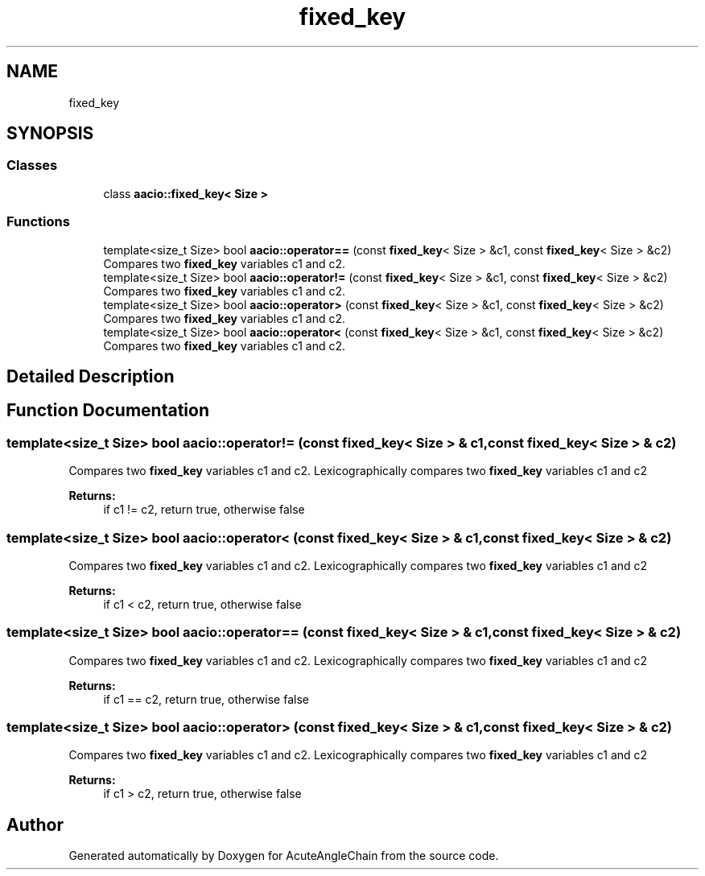 .TH "fixed_key" 3 "Sun Jun 3 2018" "AcuteAngleChain" \" -*- nroff -*-
.ad l
.nh
.SH NAME
fixed_key
.SH SYNOPSIS
.br
.PP
.SS "Classes"

.in +1c
.ti -1c
.RI "class \fBaacio::fixed_key< Size >\fP"
.br
.in -1c
.SS "Functions"

.in +1c
.ti -1c
.RI "template<size_t Size> bool \fBaacio::operator==\fP (const \fBfixed_key\fP< Size > &c1, const \fBfixed_key\fP< Size > &c2)"
.br
.RI "Compares two \fBfixed_key\fP variables c1 and c2\&. "
.ti -1c
.RI "template<size_t Size> bool \fBaacio::operator!=\fP (const \fBfixed_key\fP< Size > &c1, const \fBfixed_key\fP< Size > &c2)"
.br
.RI "Compares two \fBfixed_key\fP variables c1 and c2\&. "
.ti -1c
.RI "template<size_t Size> bool \fBaacio::operator>\fP (const \fBfixed_key\fP< Size > &c1, const \fBfixed_key\fP< Size > &c2)"
.br
.RI "Compares two \fBfixed_key\fP variables c1 and c2\&. "
.ti -1c
.RI "template<size_t Size> bool \fBaacio::operator<\fP (const \fBfixed_key\fP< Size > &c1, const \fBfixed_key\fP< Size > &c2)"
.br
.RI "Compares two \fBfixed_key\fP variables c1 and c2\&. "
.in -1c
.SH "Detailed Description"
.PP 

.SH "Function Documentation"
.PP 
.SS "template<size_t Size> bool aacio::operator!= (const \fBfixed_key\fP< Size > & c1, const \fBfixed_key\fP< Size > & c2)"

.PP
Compares two \fBfixed_key\fP variables c1 and c2\&. Lexicographically compares two \fBfixed_key\fP variables c1 and c2 
.PP
\fBReturns:\fP
.RS 4
if c1 != c2, return true, otherwise false 
.RE
.PP

.SS "template<size_t Size> bool aacio::operator< (const \fBfixed_key\fP< Size > & c1, const \fBfixed_key\fP< Size > & c2)"

.PP
Compares two \fBfixed_key\fP variables c1 and c2\&. Lexicographically compares two \fBfixed_key\fP variables c1 and c2 
.PP
\fBReturns:\fP
.RS 4
if c1 < c2, return true, otherwise false 
.RE
.PP

.SS "template<size_t Size> bool aacio::operator== (const \fBfixed_key\fP< Size > & c1, const \fBfixed_key\fP< Size > & c2)"

.PP
Compares two \fBfixed_key\fP variables c1 and c2\&. Lexicographically compares two \fBfixed_key\fP variables c1 and c2 
.PP
\fBReturns:\fP
.RS 4
if c1 == c2, return true, otherwise false 
.RE
.PP

.SS "template<size_t Size> bool aacio::operator> (const \fBfixed_key\fP< Size > & c1, const \fBfixed_key\fP< Size > & c2)"

.PP
Compares two \fBfixed_key\fP variables c1 and c2\&. Lexicographically compares two \fBfixed_key\fP variables c1 and c2 
.PP
\fBReturns:\fP
.RS 4
if c1 > c2, return true, otherwise false 
.RE
.PP

.SH "Author"
.PP 
Generated automatically by Doxygen for AcuteAngleChain from the source code\&.
